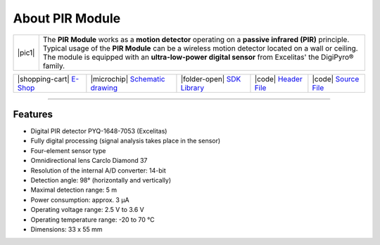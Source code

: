 ################
About PIR Module
################

.. |pic1| thumbnail:: ../_static/hardware/about_pir/pir-module.png
    :width: 300em
    :height: 300em

+------------------------+----------------------------------------------------------------------------------------------------------+
| |pic1|                 | | The **PIR Module** works as a **motion detector** operating on a **passive infrared (PIR)** principle. |
|                        | | Typical usage of the **PIR Module** can be a wireless motion detector located on a wall or ceiling.    |
|                        | | The module is equipped with an **ultra-low-power digital sensor** from Excelitas' the DigiPyro® family.|
+------------------------+----------------------------------------------------------------------------------------------------------+

+-----------------------------------------------------------------------+--------------------------------------------------------------------------------------------------------------+---------------------------------------------------------------------------------+--------------------------------------------------------------------------------------------------+--------------------------------------------------------------------------------------------------+
| |shopping-cart| `E-Shop <https://shop.hardwario.com/pir-module/>`_    | |microchip| `Schematic drawing <https://github.com/hardwario/bc-hardware/tree/master/out/bc-module-pir>`_    | |folder-open| `SDK Library <https://sdk.hardwario.com/group__bc__module__pir>`_ | |code| `Header File <https://github.com/hardwario/bcf-sdk/blob/master/bcl/inc/bc_module_pir.h>`_ | |code| `Source File <https://github.com/hardwario/bcf-sdk/blob/master/bcl/src/bc_module_pir.c>`_ |
+-----------------------------------------------------------------------+--------------------------------------------------------------------------------------------------------------+---------------------------------------------------------------------------------+--------------------------------------------------------------------------------------------------+--------------------------------------------------------------------------------------------------+

----------------------------------------------------------------------------------------------

********
Features
********

- Digital PIR detector PYQ-1648-7053 (Excelitas)
- Fully digital processing (signal analysis takes place in the sensor)
- Four-element sensor type
- Omnidirectional lens Carclo Diamond 37
- Resolution of the internal A/D converter: 14-bit
- Detection angle: 98° (horizontally and vertically)
- Maximal detection range: 5 m
- Power consumption: approx. 3 μA
- Operating voltage range: 2.5 V to 3.6 V
- Operating temperature range: -20 to 70 °C
- Dimensions: 33 x 55 mm
